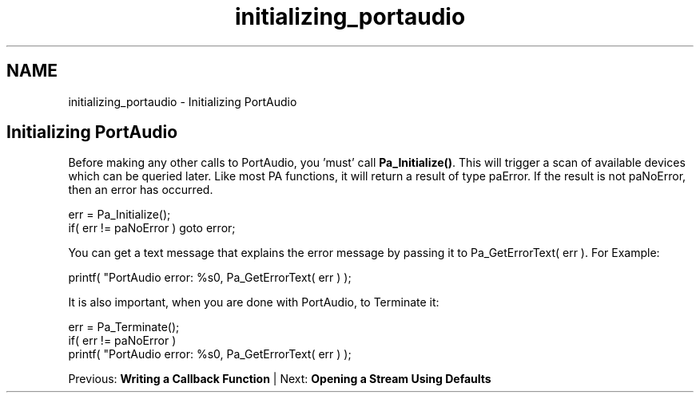 .TH "initializing_portaudio" 3 "Thu Apr 28 2016" "Audacity" \" -*- nroff -*-
.ad l
.nh
.SH NAME
initializing_portaudio \- Initializing PortAudio 

.SH "Initializing PortAudio"
.PP
Before making any other calls to PortAudio, you 'must' call \fBPa_Initialize()\fP\&. This will trigger a scan of available devices which can be queried later\&. Like most PA functions, it will return a result of type paError\&. If the result is not paNoError, then an error has occurred\&. 
.PP
.nf
err = Pa_Initialize();
if( err != paNoError ) goto error;

.fi
.PP
.PP
You can get a text message that explains the error message by passing it to Pa_GetErrorText( err )\&. For Example:
.PP
.PP
.nf
printf(  "PortAudio error: %s\n", Pa_GetErrorText( err ) );
.fi
.PP
.PP
It is also important, when you are done with PortAudio, to Terminate it:
.PP
.PP
.nf
err = Pa_Terminate();
if( err != paNoError )
   printf(  "PortAudio error: %s\n", Pa_GetErrorText( err ) );
.fi
.PP
.PP
Previous: \fBWriting a Callback Function\fP | Next: \fBOpening a Stream Using Defaults\fP 
